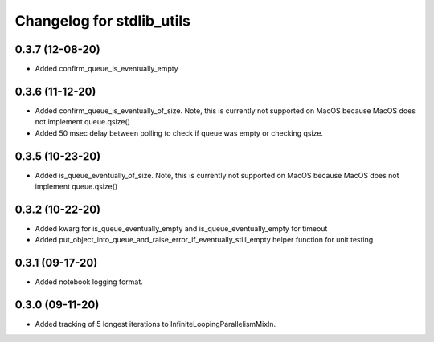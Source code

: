 Changelog for stdlib_utils
==========================

0.3.7 (12-08-20)
------------------

- Added confirm_queue_is_eventually_empty


0.3.6 (11-12-20)
------------------

- Added confirm_queue_is_eventually_of_size. Note, this is currently not supported on MacOS because MacOS does not implement queue.qsize()

- Added 50 msec delay between polling to check if queue was empty or checking qsize.


0.3.5 (10-23-20)
------------------

- Added is_queue_eventually_of_size. Note, this is currently not supported on MacOS because MacOS does not implement queue.qsize()


0.3.2 (10-22-20)
------------------

- Added kwarg for is_queue_eventually_empty and is_queue_eventually_empty for timeout

- Added put_object_into_queue_and_raise_error_if_eventually_still_empty helper function for unit testing


0.3.1 (09-17-20)
------------------

- Added notebook logging format.


0.3.0 (09-11-20)
------------------

- Added tracking of 5 longest iterations to InfiniteLoopingParallelismMixIn.
